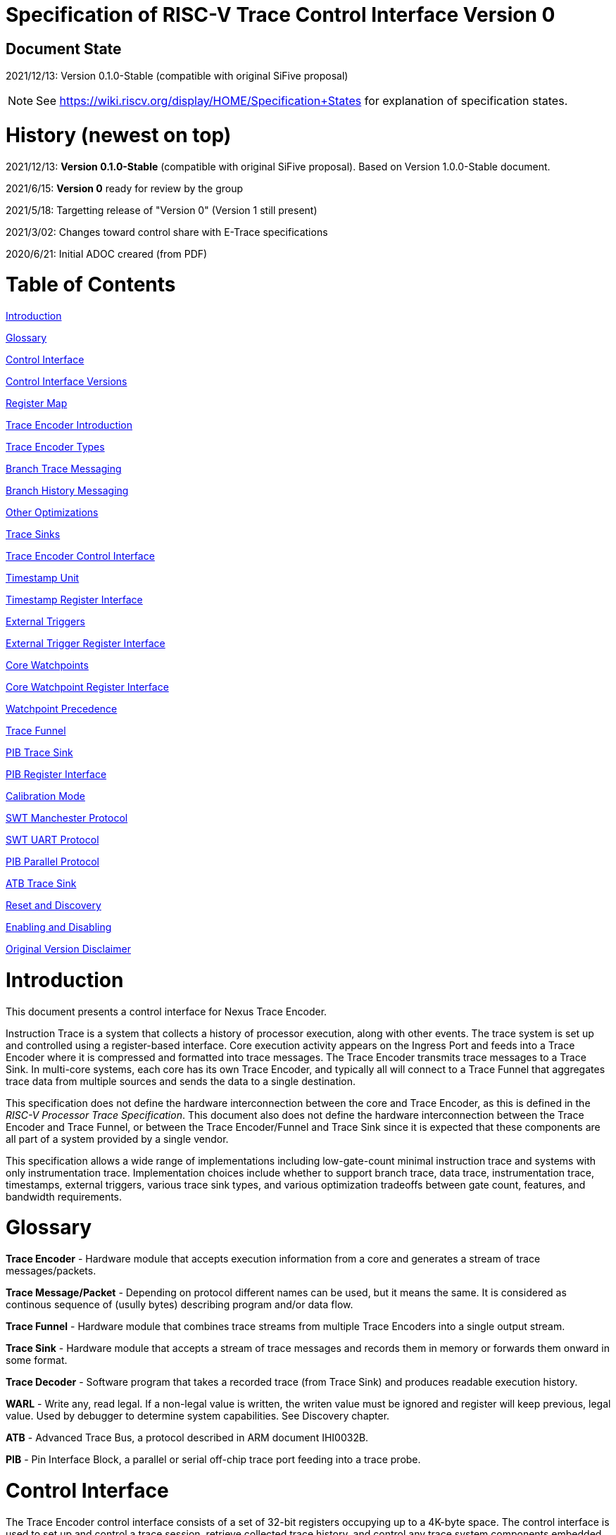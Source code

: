 = Specification of RISC-V Trace Control Interface Version 0

== Document State

2021/12/13: Version 0.1.0-Stable (compatible with original SiFive proposal)

NOTE: See https://wiki.riscv.org/display/HOME/Specification+States for explanation of specification states.

= History (newest on top)

2021/12/13: *Version 0.1.0-Stable*  (compatible with original SiFive proposal). Based on Version 1.0.0-Stable document.

2021/6/15: *Version 0* ready for review by the group

2021/5/18: Targetting release of "Version 0" (Version 1 still present)

2021/3/02: Changes toward control share with E-Trace specifications

2020/6/21: Initial ADOC creared (from PDF)

= Table of Contents

link:#introduction[Introduction]

link:#glossary[Glossary]

link:#control-interface[Control Interface]

link:#control-interface-versions[Control Interface Versions]

link:#register-map[Register Map]

link:#trace-encoder-introduction[Trace Encoder Introduction]

link:#trace-encoder-types[Trace Encoder Types]

link:#branch-trace-messaging[Branch Trace Messaging]

link:#branch-history-messaging[Branch History Messaging]

link:#other-optimizations[Other Optimizations]

link:#trace-sinks[Trace Sinks]

link:#trace-encoder-register-interface[Trace Encoder Control Interface]

link:#timestamp-unit[Timestamp Unit]

link:#timestamp-register-interface[Timestamp Register Interface]

link:#external-triggers[External Triggers]

link:#external-trigger-register-interface[External Trigger Register Interface]

link:#core-watchpoints[Core Watchpoints]

link:#core-watchpoint-register-interface[Core Watchpoint Register Interface]

link:#watchpoint-precedence[Watchpoint Precedence]

link:#trace-funnel[Trace Funnel]

link:#pib-trace-sink[PIB Trace Sink]

link:#pib-register-interface[PIB Register Interface]

link:#calibration-mode[Calibration Mode]

link:#swt-manchester-protocol[SWT Manchester Protocol]

link:#swt-uart-protocol[SWT UART Protocol]

link:#pib-parallel-protocol[PIB Parallel Protocol]

link:#atb-trace-sink[ATB Trace Sink]

link:#reset-and-discovery[Reset and Discovery]

link:#enabling-and-disabling[Enabling and Disabling]

link:#original-version-disclaimer[Original Version Disclaimer]

= Introduction

This document presents a control interface for Nexus Trace Encoder.

Instruction Trace is a system that collects a history of processor execution, along with other events. The trace system is set up and controlled using a register-based interface. Core execution activity appears on the Ingress Port and feeds into a Trace Encoder where it is compressed and formatted into trace messages. The Trace Encoder transmits trace messages to a Trace Sink. In multi-core systems, each core has its own Trace Encoder, and typically all will connect to a Trace Funnel that aggregates trace data from multiple sources and sends the data to a single destination.

This specification does not define the hardware interconnection between the core and Trace Encoder, as this is defined in the _RISC-V Processor Trace Specification_. This document also does not define the hardware interconnection between the Trace Encoder and Trace Funnel, or between the Trace Encoder/Funnel and Trace Sink since it is expected that these components are all part of a system provided by a single vendor.

This specification allows a wide range of implementations including low-gate-count minimal instruction trace and systems with only instrumentation trace. Implementation choices include whether to support branch trace, data trace, instrumentation trace, timestamps, external triggers, various trace sink types, and various optimization tradeoffs between gate count, features, and bandwidth requirements.

= Glossary

*Trace Encoder* - Hardware module that accepts execution information from a core and generates a stream of trace messages/packets.

*Trace Message/Packet* - Depending on protocol different names can be used, but it means the same. It is considered as continous sequence of (usully bytes) describing program and/or data flow.

*Trace Funnel* - Hardware module that combines trace streams from multiple Trace Encoders into a single output stream.

*Trace Sink* - Hardware module that accepts a stream of trace messages and records them in memory or forwards them onward in some format.

*Trace Decoder* - Software program that takes a recorded trace (from Trace Sink) and produces readable execution history.

*WARL* - Write any, read legal. If a non-legal value is written, the writen value must be ignored and register will keep previous, legal value. Used by debugger to determine system capabilities. See Discovery chapter.

*ATB* - Advanced Trace Bus, a protocol described in ARM document IHI0032B.

*PIB* - Pin Interface Block, a parallel or serial off-chip trace port feeding into a trace probe.

= Control Interface

The Trace Encoder control interface consists of a set of 32-bit registers occupying up to a 4K-byte space. The control interface is used to set up and control a trace session, retrieve collected trace history, and control any trace system components embedded in or directly connected to a Trace Encoder.

The Trace Encoder control registers would typically be accessed by a debugger through the debug module. The Trace Encoder may or may not also be accessible through loads and stores performed by one or more harts in the system. Typically, the Trace Encoder connects to the system bus as a peripheral device, but it may use a dedicated bus connection from the Debug Module, or could attach to the DMI bus defined in the RISC-V Debug Specification.

Additional control path(s) may also be implemented, such as a dedicated debug bus or message-passing network.

Mapping the control interface into physical memory accessible from a hart allows that hart to manage a trace session independently from an external debugger. A hart may act as an internal debugger or may act in cooperation with an external debugger. Two possible use models are collecting crash information in the field and modifying trace collection parameters during execution. If a system has physical memory protection (PMP), a range can be configured to restrict access to the trace system from hart(s).

There is typically one Trace Encoder per core. A core with multiple harts (i.e., multi-threaded) will generate messages with a field indicating which hart is responsible for that message. Cores capable of retiring more than one instruction per cycle are typically accommodated with a single Trace Encoder, though this is not required.

The Trace Funnel is a variant of the Trace Encoder and shares many of the same control registers. Each Trace Encoder and the Trace Funnel has its own set of control registers in its own register block.

== Control Interface Versions

Fields in trace control interface are assuming field teImpl.teVersion to be 0.

*Version 0:* Compatible with original SiFive proposal and initial SiFive Nexus implementation.

* Some registers/fields got renamed for clarity and uniformity

== Register Map

The 4K block occupied by a Trace Encoder or Trace Funnel is divided into eight sections of 256 bytes. Section 0 is required and is used for local control registers. Other sections are used for control registers of trace components that are conceptually separate, even if they are physically part of the Trace Encoder/Funnel. Examples of possible subcomponents are:

* PC Sampling
* Filtering
* Instrumented Trace
* Additional Sink Types

Registers in the 4K range that are not implemented read as 0 and ignore writes.

[cols=",,,,",options="header",]
|===
|*Address Offset* |*Trace Encoder* |*Trace Funnel* |*Compliance* |*Description*
|0x000 |teControl |tfControl |Required |Trace Encoder/Funnel control register
|0x004 |teImpl |tfImpl |Required |Trace Encoder/Funnel implementation information
|0x010 |teRamBase |teRamBase |Optional |Base address of circular trace buffer
|0x014 |teRamBaseHigh |teRamBaseHigh |Optional |Bits N:32 of the circular buffer address
|0x018 |teRamLimit |teRamLimit |Optional |End address of circular trace buffer
|0x01C |teRamWP |teRamWP |Optional |Current write location for trace data in circular buffer
|0x020 |teRamRP |teRamRP |Optional |Access pointer for trace readback
|0x024 |teRamData |teRamData |Optional |Read/write access to trace memory
|0x02C - 0x03F |-|-|Optional|Reserved
|0x040 |tsControl |-- |Optional |Timestamp control register
|0x044 |tsLower |-- |Optional |Lower 32 bits of timestamp counter
|0x048 |tsUpper |-- |Optional |Upper bits of timestamp counter
|0x050 |xTrigInControl |-- |Optional |External Trigger Input control register
|0x054 |xTrigOutControl |-- |Optional |External Trigger Output control register
|0x058 |wpControl |-- |Optional |Core watchpoint control register
|0x060 - 0x3FF |-- |-- |Optional |Reserved for more registers
|0x400 - 0x7FF | | |Optional |Blocks reserved for Vendor-specific Trace Components
|0x800 - 0xDFF | | |Optional |Blocks reserved for Future Trace Components
|0xE00 - 0xEFF |atbSink |atbSink |Optional |Control registers for ATB trace sink, if attached to this TE/TF
|0xF00 - 0xFFF |pibSink |pibSink |Optional |Control registers for PIB trace sink, if attached to this TE/TF
|===


= Trace Encoder Introduction

This section briefly describes features of the Trace Encoder (TE) as background for understanding some of the control interface register fields.

== Trace Encoder Types

By monitoring the Ingress Port, the TE determines when a program flow discontinuity has occurred and whether the discontinuity is inferable or non-inferable. An inferable discontinuity is one for which the Trace Decoder can statically determine the destination, such as a direct branch instruction in which the destination or offset is included in the opcode. Non-inferable discontinuities include all other types as interrupt, exception, and indirect jump instructions.

== Branch Trace Messaging

Branch Trace Messaging is the simplest form of instruction trace. Each program counter discontinuity results in one trace message, either a Direct or Indirect Branch Message. Linear instructions (or sequences of linear instrucions) do not result in any trace messages/packets.

Indirect Branch Messages normally contain a compressed address to reduce bandwidth. The TE emits a Branch With Sync Message containing the complete instruction address under certain conditions. This message type is a variant of the Direct or Indirect Branch Message and includes a full address and a field indicating the reason for the Sync.

== Branch History Messaging

Nexus standard define systems of messages intended to improve compression by reporting only whether conditional branches are taken by encoding each branch outcome is encoded in single bit. The destinations of non-inferable jumps and calls are reported as compressed addresses. Much better compression can be achieved, but an Encoder implementation will typically require more hardware.

== Other Optimizations

Several other optimizations are possible to improve trace compression. These are optional for any Trace Encoder and there should be a way to disable optimizations in case the trace system is used with code that does not follow recommended API rules. Examples of optimizations are a Return-address stack, Branch repetition, Statically-inferable jump, and Branch prediction.

== Trace Sinks

The Trace Encoder transmits completed messages to a Trace Sink. This specification defines a number of different sink types, all optional, and allows an implementation to define other sink types. A Trace Encoder must have at least one sink attached to it.

NOTE: Trace messages/packets are sequences of bytes. In case of wider sink width, some padding/idle bytes (or additional formatting) may be added by particular sink. Nexus format allows any number of idle bytes between messages.

=== SRAM Sink

The Trace Encoder packs trace messages into fixed-width trace words (usually bytes). These are then stored in a RAM, typically located on-chip, in a circular-buffer fashion. When the RAM has filled, the TE may optionally allow trace to be stopped, or it may wrap and overwrite earlier trace.

=== PIB Sink

The Trace Encoder sends trace messages to the PIB Sink. Each message is transmitted off-chip (as sequence of bytes) using a specific protocol described later.

=== System Memory (SBA) Sink

The Trace Encoder packs trace messages into fixed-width trace words. These are then stored in a range of system memory reserved for trace using a DMA-type bus master in a circular-buffer fashion. When the memory range has been filled, the TE may optionally allow trace to be stopped, or it may wrap and overwrite earlier trace. This type of sink may also be used to transmit trace off-chip through, for example, a PCIe or USB port.

=== ATB Sink

The ATB Sink transmits bytes of trace messages as an ATB bus master.

ATB has width, which is either 8 or 32-bit what will well match 'packet=sequence-of-bytes' definition.

=== Funnel Sink

The Trace Encoder sends trace messages to a Trace Funnel. The Funnel aggregates trace from each of its inputs and sends the combined trace stream to its designated Trace Sink, which is one or more of the sink types above.

NOTE: It is assumed, that each input to funnel (trace encoder or another funnel) has unique 'SRC' field defined (this is teSrcID field in teControl register).

= Trace Encoder Control Interface

Many features of the Trace Encoder are optional. In most cases, optional features are enabled using a WARL (write any, read legal) register field. A debugger can determine if an optional feature is present by writing to the register field and reading back the result.

*Register: 0x000 teControl: Trace Encoder Control Register (Required)*

[cols=",,,,",options="header",]
|===
|*Bit* |*Field* |*Description* |*RW* |*Reset*
|0 |teActive |Master enable for given TE. 0 resets the TE and it may be powered down or clocks may be gated off. Hardware may take an arbitrarily long time to process power-up and power-down and will indicate completion when the read value of this bit matches what was written. When teActive=0, all other TE registers may not be accessible. |RW |0

|1 |teEnable |1=TE enabled. Allows teTracing to turn all tracing on and off. Setting teEnable to 0 flushes any queued trace data to the designated sink. This bit can be set to 1 only by direct write to it.|RW |0

|2 |teTracing |1=Trace is being generated. Written from tool or controlled by triggers. When teTracing=1, trace data may be subject to additional filtering in some implementations (additional teInstruction modes or data tracing). |RW |0

|3 |teEmpty |Reads as 1 when all generated trace has been emitted. |R |1
|6-4 |teInstMode |
Main instruction trace generation mode

0 = Instruction trace is disabled

1-2 = Reserved for subsets of Branch Trace (for example periodic PC sampling)

3 = Generate instruction trace using Branch Trace (each taken branch generate trace)

4-5 = Reserved for subset of Branch History Trace

6 = Generate non-optimized instruction Branch History Trace (each branch adds single history bit)

7 = Reverved (for extended options)

|WARL |SD^(1)^
|12-7 |-- |Vendor-specific controls |WARL |SD
|13 |teInstStallEnable |
0 = If TE cannot send a message, an overflow is generated when trace is restarted. 

1 = If TE cannot send a message, the core is stalled until it can.

|WARL |SD
|14 |teStopOnWrap |Disable trace (teEnable -> 0) when circular buffer fills for the first time. |WARL |SD

|15 |teInhibitSrc |1=Disable source field in trace messages. Unless disabled, a trace source field (of teImpl.nSrcBits) is added to every trace message to indicate which TE generated each message. If teImpl.nSrcBit is 0, this bit is not active.

|WARL |SD

|19-16|teSyncMaxBTM|Maximum number of trace messages between periodic Sync messages. A Sync emitted for another reason will reset this timer. Generate Sync after 2^(teSyncMaxBTM + 5) trace messages. |WARL |SD

|23-20|teSyncMaxInst|Maximum instruction unit count between Sync messages. Generate Sync when count reaches 2^(teSyncMaxInst + 4) instruction units (halfwords). |WARL |SD

|26-24 |teFormat a|
Trace recording format

0 = Reserved (for format defined by E-Trace Specification)

1 = Nexus messages with 6 MDO + 2 MSEO bits

2-6 = Reserved for future formats

7 = Vendor-specific format

|WARL |SD
|31-28 |teSink a|
Which sink to send trace to.

0-3 = Reserved

4 = SRAM Sink

5 = ATB Sink

6 = PIB Sink

7 = System Memory Sink

8 = Funnel Sink

9-11 = Reserved for future sink types

12-15 = Reserved for vendor-specific sink types

|WARL |SD
|===

____
SD^(1)^ = System-Dependent, but these fields should always have same values at reset (teActive=0)
____


*Register: 0x004 teImpl: Trace Encoder Implementation Register (Required)*

[cols=",,,,",options="header",]
|===
|*Bit* |*Field* |*Description* |*RW* |*Reset*
|3-0 |teVersion |TE Version. Must be 0 for this specification.|R |0

|4 |hasSRAMSink |1 if this TE has an on-chip SRAM sink. Size of SRAM may be determined by writing all 1s to teRamWP, then reading the value back. |R |SD

|5 |hasATBSink |1 if this TE has an ATB sink. |R |SD

|6 |hasPIBSink |1 if this TE has an off-chip trace port via a Pin Interface Block (PIB) |R |SD

|7 |hasSBASink |1 if this TE has an on-chip system memory bus master trace sink. |R |SD

|8 |hasFunnelSink |1 if this TE feeds into a trace funnel device. |R |SD

|11-9 | |Reserved for future sink types |R |0

|15-12 | |Reserved for vendor-specific sink types |R |SD

|19-16 | |Reserved for vendor-specific features |-- |--

|23-20 |teSrcID |This TE's source ID. If teSrcBits>0 and trace source is not disabled by teInhibitSrc, then messages will all include a trace source field of teSrcBits bits. Messages from this TE will use this value as trace source field. May be fixed or variable.|WARL |SD

|26-24 |teSrcBits |The number of bits in the trace source field, unless disabled by teInhibitSrc. May be fixed or variable. |WARL |SD

|27 | |Reserved |-- |--

|31-28 | |Reserved for vendor-specific features |-- |--

|===

= Trace RAM Sink Control Interface =

*Register: 0x010 teRamBase: Trace Encoder Ram Sink Base Register (Optional)*

In table below value 'N' define number of address bits on bus where trace memory is connected. For busses with address larger than 32-bit, N=32 and corresponding 'High' register define MSB part of larger address. 

[cols=",,,,",options="header",]
|===
|*Bit* |*Field* |*Description* |*RW* |*Reset*
|1-0 |--|Always 0 (two LSB of 32-bit address)|R|0
|N-2 |teRamBase |Base byte address of trace sink circular buffer. It is always aligned on 32-bit/4-byte boundary. This register may not be implemented if the sink type doesn't require an address. An SRAM sink will usually have teRamBase fixed at 0. |WARL |Undef or fixed to 0
|===

*Register: 0x014 teRamBaseHigh: Trace Encoder Ram Sink Base High Bits Register (Optional)*

[cols=",,,,",options="header",]
|===
|*Bit* |*Field* |*Description* |*RW* |*Reset*
|M-0 |teRamBaseHigh |High order bits (>=32) of address of trace sink circular buffer. This register may not be present if no connected sinks require more than 32 address bits. |WARL |Undef
|===

*Register: 0x018 teRamLimit: Trace Encoder Sink Limit Register (Optional)*

[cols=",,,,",options="header",]
|===
|*Bit* |*Field* |*Description* |*RW* |*Reset*
|1-0 |--|Always 0 (two LSB of 32-bit address)|R|0
|N-2 |teRamLimit |Highest address of trace circular buffer. The teRamWP register is reset to teRamBase after a trace word has been written to this address. This register may not be present if the sink type doesn't require a limit address. |WARL |Undef
|===

*Register: 0x01C teRamWP: Trace Encoder Sink Write Pointer Register (Optional)*

[cols=",,,,",options="header",]
|===
|*Bit* |*Field* |*Description* |*RW* |*Reset*
|0 |teWrap |Set to 1 by hardware when teRamWP wraps. It is only set to 0 if teRamWp is written|WARL |0
|1 |--|Always 0 (bit B1 of 32-bit address)|R|0
|N-2 |teRamWP |Address in trace sink where next trace message will be written. Fixed to natural boundary. When a trace word write occurs while teRamWP=teRamLimit, teRamWP is set to teRamBase. This register may not be present if no sinks require it. |WARL |Undef
|===

*Register: 0x020 teRamRP: Trace Encoder SRAM Sink Access Pointer Register (Optional)*

[cols=",,,,",options="header",]
|===
|*Bit* |*Field* |*Description* |*RW* |*Reset*
|N-2 |teRamRP |Address in trace circular buffer visible through teRamData. Auto-increments following an access to teRamData. Required for SRAM sink and optional for all other sink types. |WARL |0
|===

*Register: 0x024 teRamData: Trace Encoder SRAM Sink Data Register (Optional)*

[cols=",,,,",options="header",]
|===
|*Bit* |*Field* |*Description* |*RW* |*Reset*
|31-0 |teRamData |Read (and optional write) value for trace sink memory access. SRAM is always accessed by 32-bit words through this path regardless of the actual width of the sink memory. Required for SRAM Sink and optional for other sink types. |R or RW |SD
|===

= Timestamp Unit

Timestamp is an optional feature. An implementation may choose from several types of timestamp unit: Internal, External, Slave, or Vendor-specific. Implementations may have no timestamp, one timestamp type, or more than one type. The WARL field tsType is used to determine the system capability and to set the desired type.

* Internal uses a fixed system clock to increment the timestamp counter
* Slave mode accepts a timestamp broadcast from another Trace Encoder
* External accepts a binary timestamp value from an outside source such as ARM CoreSight(TM) trace
* The width of the timestamp is implementation-dependent

An Internal Timestamp Unit may include a prescale divider, which can extend the range of a narrower timestamp and uses less power but has less resolution.

In a single-hart system with an Internal Timestamp counter, it may be desirable to stop the counter when the hart is halted by a debugger. An optional control bit is provided for this purpose. Most other control bits are also optional. A debugger may determine the specific capabilities by writing and reading back a WARL register field.

== Timestamp Register Interface

*Register: 0x040 tsControl: Timestamp Control Register (Optional)*

[cols=",,,,",options="header",]
|===
|*Bit* |*Field* |*Description* |*RW* |*Reset*
|0 |tsActive |Master reset/enable for timestamp unit |RW |0
|1 |tsCount |Internal Timestamp only. 1=counter runs, 0=counter stopped |WARL |0
|2 |tsReset |Internal Timestamp only. Write 1 to reset the timestamp counter |W1 |0
|3 |tsDebug |Internal Timestamp only. 1=counter runs when hart is halted, 0=stopped |WARL |0
|6-4 |tsType a|
Type of Timestamp unit

0 = none

1 = External

2 = Internal

3 = Reserved

4 = Slave

5-7 = Vendor-specific type

|WARL |SD
|9-8 |tsPrescale |Internal Timestamp only. Prescale timestamp clock by 2^2n (1, 4, 16, 64). |WARL |0
|23-15 | |System-dependent fields to control what message types include timestamps. |WARL |0
|31-24 |tsWidth |Width of timestamp in bits |R |SD
|===

*Register: 0x044 tsLower: Timestamp Lower Bits (Optional)*

[cols=",,,,",options="header",]
|===
|*Bit* |*Field* |*Description* |*RW* |*Reset*
|31-0 |tsLower |Lower 32 bits of timestamp counter. |R |0
|===

*Register: 0x048 tsUpper: Timestamp Upper Bits (Optional)*

[cols=",,,,",options="header",]
|===
|*Bit* |*Field* |*Description* |*RW* |*Reset*
|31-0 |tsUpper |Upper bits of timestamp counter, zero-extended. |R |0
|===

= External Triggers

The TE may be configured with up to 8 external trigger inputs for controlling trace. These are in addition to the external triggers present in the Debug Module when Halt Groups are implemented. The specific hardware signals comprising an external trigger are implementation-dependent.

External Trigger Outputs may also be present. A trigger out may be generated by trace starting, trace stopping, a watchpoint, or by other system-specific events.

== External Trigger Register Interface

*Register: 0x050 xTrigInControl: External Trigger Input Control Register (Optional)*

[cols=",,,,",options="header",]
|===
|*Bit* |*Field* |*Description* |*RW* |*Reset*
|3-0 |xTrigInAction0 a|
Select action to perform when external trigger input 0 fires. If external trigger input 0 does not exist, then its action is fixed at 0.

0 = no action

1 = reserved

2 = start trace (teTracing -> 1)

3 = stop trace (teTracing -> 0)

4 = record Program Trace Sync message

5-15 = reserved

|WARL |0
|31-4 |xTrigInAction__n__ |Select actions for external triggers 1 through 7. If an external trigger input does not exist, then its action is fixed at 0. |WARL |0
|===

*Register: 0x054 xTrigOutControl: External Trigger Output Control Register (Optional)*

[cols=",,,,",options="header",]
|===
|*Bit* |*Field* |*Description* |*RW* |*Reset*
|3-0 |xTrigOutEvent0 a|
Bitmap to select which event(s) cause external trigger 0 output to fire. If external trigger output 0 does not exist, then all bits are fixed at 0. Bits 2 and 3 may be fixed at 0 if the corresponding feature is not implemented.

[0] = starting trace (teTracing 0 -> 1)

[1] = stopping trace (teTracing 1 -> 0)

[2] = (Optional) Vendor-specific event

[3] = (Optional) Vendor-specific event

|WARL |0
|31-4 |xTrigOutEvent__n__ |Select events for external trigger outputs 1 through 7. If an external trigger output does not exist, then its event bits are fixed at 0 |WARL |0
|===

= Core Watchpoints

Watchpoints are signals from the core that a breakpoint was hit, but the action associated with that breakpoint is a trace-related action. Action identifiers 2-5 are reserved for trace actions in the RISC-V Debug Spec, where breakpoints are defined. Actions 2-4 are defined by the RISC-V Processor Trace Spec. The desired action is written to the action field of the mcontrol CSR (0x7a1). Not all cores support trace actions; the debugger should read back mcontrol after setting one of these actions to verify that the option exists.

If there are vendor-specific features that require control, the wpControl register is used. 

[cols=",",options="header",]
|===
|*wpAction* |*Effect*
|0 |Breakpoint exception
|1 |Debug exception
|2 |Start trace (teTracing -> 1)
|3 |Stop trace (teTracing -> 0)
|4 |Record Program Trace Sync message
|5 |Optional vendor-specific action
|===

== Core Watchpoint Register Interface

*Register: 0x058 wpControl: Core Watchpoint Control Register*

[cols=",,,,",options="header",]
|===
|*Bit* |*Field* |*Description* |*RW* |*Reset*
|31-1 |-- |Vendor-specific watchpoint setup |WARL |0
|===

== Watchpoint Precedence

It is implementation-dependent what happens when watchpoints or external triggers with conflicting actions occur simultaneously or if watchpoints or external triggers occur too frequently to process.

= Trace Funnel

The Trace Funnel combines messages from multiple sources into a single trace stream. The Funnel has the same options for sinks as a single Trace Encoder which are controlled by the same registers as described above. It is implementation-dependent how many incoming messages are accepted per cycle and in what order.

NOTE: Fields in 'tfControl' registers are sub-sets of fields in 'teControl' register.

NOTE: FUTURE: Funnel should be extended to see what TE[s] or other funnels are connected to particular funnel (read-only bit in TE register connected to bit settable in TF register)

== Trace Funnel Register Interface

*Register: 0x000 tfControl: Trace Funnel Control Register*

[cols=",,",options="header",]
|===
|*Bit* |*Field* |*Field in 'teControl'*
|0 |tfActive |teActive
|1 |tfEnable |teActive
|3 |tfEmpty |teEmpty
|14 |tfStopOnWrap |teStopOnWrap
|31-28 |tfSink|teSink
|===

*Register: 0x004 tfImpl: Trace Funnel Implementation Register*

[cols=",,",options="header",]
|===
|*Bit* |*Field* |*Corresponding 'teImpl' field*
|3-0 |tfVersion |teVersion
|4 |hasSRAMSink |hasSRAMSink
|5 |hasATBSink |hasATBSink
|6 |hasPIBSink |hasPIBSink
|7 |hasSBASink |hasSBASink
|8 |hasFunnelSink |hasFunnelSink (next level funnel)
|31-9 |
|===

= PIB Trace Sink

Trace data may be sent to chip pins through an interface called the Pin Interface Block (PIB). This interface typically operates at a few hundred MHz and can sometimes be higher with careful constraints and board layout or by using LVDS or other high-speed signal protocol. PIB may consist of just one signal and in this configuration may be called SWT (Serial-Wire Trace). Alternative configurations include a trace reference clock and  1/2/4/8 parallel trace data signals timed to that reference. WARL register fields are used to determine specific PIB capabilities.

The modes and behavior described here are intended to be compatible with trace probes available in the market.

== PIB Register Interface

*Register: 0xF00 pibControl: PIB Sink Control Register (Optional)*

[cols=",,,,",options="header",]
|===
|*Bit* |*Field* |*Description* |*RW* |*Reset*
|0 |pibActive |Master enable/reset for PIB Sink block |RW |0
|1 |pibEnable |
0=PIB does not accept input but holds output(s) at idle state defined by pibMode.

1=Enable PIB to generate output

|RW |0
|7-4 |pibMode |Select mode for output pins. |WARL |0 (PIB is off)
|8 |pibRefCenter |In parallel modes, adjust tref timing to center of bit period. This can be set only if pibMode selects one of the parallel protocols. Optional. |WARL |SD
|9 |pibCalibrate |Set this to 1 to generate a repeating calibration pattern to help tune a probe's signal delays, bit rate, etc. The calibration pattern is described below. Optional. |WARL |0
|31-16 |pibDivider |Timebase selection for the PIB module. The input clock is divided by pibDivider+1. PIB data is sent at either this divided rate or 1/2 of this rate, depending on pibMode. Width is implementation-dependent. |WARL |SD (safe setting for particular SoC)
|===

Software can determine what modes are available by attempting to write each mode setting to the WARL field pibControl.pibMode and reading back to see if the value was accepted.

[cols=",,,",options="header",]
|===
|*Mode* |*pibMode* |*pibRef Center* |*Bit rate*
|Off |0 |X |--
|SWT Manchester |4 |X |1/2
|SWT UART |5 |X |1
|tref + 1 tdata |8 |0 |1
|tref + 2 tdata |9 |0 |1
|tref + 4 tdata |10 |0 |1
|tref + 8 tdata |11 |0 |1
|tref + 1 tdata |8 |1 |1/2
|tref + 2 tdata |9 |1 |1/2
|tref + 4 tdata |10 |1 |1/2
|tref + 8 tdata |11 |1 |1/2

|===

Additional rules:

* Nexus messages are always transmitted with LSB bits first.
* MSEO is transmitted on LSB part and bit#0 first.
* Idle state must be transmitted as all MSEO and MDO bits = 1.

NOTE: Above rules allow receiving probe to skip idle messages.

== Calibration Mode

In optional calibration mode, the PIB transmits a repeating pattern. Probes can use this to automatically tune input delays due to skew on different PIB signal lines and to adjust to the transmitter's data rate (pibContro.pibDivider and pibControl.pibRefCenter). The suggested patterns for each mode are listed here. 

[cols=",,",options="header",]
|===
|*Mode* |*Calibration Bytes* |*Wire Sequence*
|UART, Manchester, 1-bit parallel |AA 55 00 FF |alternating 1/0, then all 0, then all 1
|2-bit parallel |66 66 CC 33 |2, 1, 2, 1, 2, 1, 2, 1, 0, 3, 0, 3, 3, 0, 3, 0
|4-bit parallel |5A 5A F0 0F |A, 5, A, 5, 0, F, F, 0
|8-bit parallel |AA 55 00 FF |AA, 55, 00, FF
|===

== SWT Manchester Protocol

In this mode, the PIB outputs complete trace messages encapsulated between a start bit and a stop bit. Each bit period is divided into 2 phases and the sequential values of the tdata[0] pin during those 2 phases denote the bit value. Bits of the message are transmitted LSB first. The idle state of tdata[0] is low in this mode.

[cols=",,",options="header",]
|===
|*Bit* |*Phase 1* |*Phase 2*
|start |1 |0
|logic 0 |0 |1
|logic 1 |1 |0
|stop/idle |0 |0
|===

image:./RISC-V-Trace-Control-Interface-images/swt-manchester.jpg[image]

== SWT UART Protocol

In UART protocol, the PIB outputs bytes of a trace message encapsulated in a 10-bit packet consisting of a low start bit, 8 data bits, LSB first, and a high stop bit. Another packet may begin immediately following the stop bit or there may be an idle period between packets. When no data is being sent, tdata[0] is high in this mode.

image:./RISC-V-Trace-Control-Interface-images/swt-uart.jpg[image]

== PIB Parallel Protocol

Traditionally, off-chip trace has used this protocol. There are a number of parallel data signals and one continuously-running clock reference. The data rate of several parallel signals can be much higher than either of the serial-wire protocols.

As with SWT modes, this protocol is oriented to full trace messages rather than fixed-width trace words. The idle state of tdata is all-ones for Nexus trace and (TBD) for RISC-V Processor Trace. When a message start is detected, this sample and possibly the next few (depending on the width of tdata) are collected until a complete byte has been received. Bytes are transmitted LSB first, with tdata[0] representing the LSB in each beat of data. The receiver continues collecting bytes until a complete message has been received. The criteria for this depends on the trace format. For Nexus, the last byte of a message is one that has mseo=1,1. For E-Trace, the header byte may include a byte count. After the last byte of a message, the data signals may then go their idle state or a new message may begin in the next bit period.

The clock reference, tref, normally has edges coincident with the tdata edges. Typically, a trace probe will use a PLL to recover a sampling clock that is twice the frequency of tref and shifted 90 degrees so that its rising edges occur near the center of each bit period. If the PIB implementation supports it, the debugger can set pibRefCenter to change the timing of tref so that there is a tref edge at the center of each bit period on tdata. Note that this option cuts the data rate in half relative to normal parallel mode and still requires the probe to sample tdata on both edges of tref.

This example shows 8-bit parallel mode with pibRefCenter=0 transmitting a 5-byte message followed by a 2-byte message.

image:./RISC-V-Trace-Control-Interface-images/pib-ref0.png[image]

And an example showing 8-bit parallel mode transmitting a 4-byte packet with pibRefCenter=1.

image:./RISC-V-Trace-Control-Interface-images/pib-ref1.png[image]

= ATB Trace Sink

Some SoCs may have an Advanced Trace Bus (ATB) infrastructure to manage trace produced by other components. In such systems, it is feasible to route RISC-V trace output to the ATB through an ATB Trace Sink. This module manages the interface to ATB, generating ATB trace records that encapsulate RISC-V trace produced by the TE. There is a control register that includes trace on/off control and a field allowing software to set the DeviceID to be used on the ATB. This DeviceID allows software to extract RISC-V trace from the combined trace. This interface is compatible with AMBA 4 ATB v1.1.

*Register: 0xE00 atbControl: ATB Sink Control Register*

[cols=",,,,",options="header",]
|===
|*Bit* |*Field* |*Description* |*RW* |*Reset*
|0 |atbActive |Master enable/reset for ATB Sink block |RW |0
|1 |atbEnable |Enable trace words to pass through from the Trace Encoder to ATB |RW |0
|14-8 |atbId |ID of this node on ATB. Values of 00 and 70-7F are reserved by the ATB specification and may not be used. |RW |0
|===

An implementation determines the data widths of the connection from the Trace Encoder or Trace Funnel and of the ATB master port.

= Reset and Discovery

This chapter describes what trace tool should to to discover 

There are several (independent) reset bits defined by this specification

* teActive - reset for TE block (this will disable encoder from single core)

* pibActive - reset for PIB block (resets Probe Interface Block only)

* atbAcitive - resets ATB Sink Block (resets ATB Sink Interface)

All reset bits should (when kept low) reset most of other fields/bits to defined reset values.

Releasing component from reset may take time - debug tool should monitor (with reasonable timeout) if appropriate bit should changed from 0 to 1. Other fields/bits should remain unchanged (as were set during reset).

NOTE: Some of reset values are defined as 'SD' (system dependent) and these values should reset as well and each time to same value as would be after power-up.

NOTE: Some bigger registers (holding RAM addresseses) may not reset - debugger is expected to write to them before enabling trace. These registers have 'Undef' in reset field. It should not prevent some implementations to reset these.

When component is in reset (single 'active' bit = 0), all control bits (and most registers) should reset. 

Discovery should be performned as follows:

* Reset particular component and capture default values of all registers.
* Release from reset (waiting for acknowledge).
* Set (interesting) WARL fields and read-back values.

= Enabling and Disabling

Enabling should work as follows:

* Release TE from reset and wait for confirmation (teActive=1)
* Set desired mode and verify if that mode is set (regardless of discovery results)
* Enable sink and verify all settings
** For RAM sink, setup addresses (if possible and desired)
* Release PIB from reset and calibrate PIB (if possible and desired)
* Enable PIB capture in appropriate mode (and verify if particular mode is set)
* Enable physical capture (probe dependent)
* Start core (core could be already running as well)
* Periodically read 'teControl' for status of trace (as it may stop by itself due to triggers)

NOTE: Discovery may not be necessary to enable and test trace during development of SoC. However discovery must be possible and should be tested by SoC designer - this is necessary for trace tools to work with that SoC without any customization.

NOTE: Trace tool may verify particular setting once per session, so subsequent starts of trace may be faster.

Disabling trace (captured via PIB) should work as follows:

* Stop TE (teTracing = 0)
* Wait for TE to flush all trace (teEmpty = 1)
* Stop PIB (pibEnable = 0)
* Stop physical capture (probe dependent)

Decoding trace

* Decoder (in most cases) must have an access to code which is running on device either by reading it from device or from file containg it (binary/hex/srec/ELF)
* Trace can be read and decoded while trace is captured
* There is no guarantee that last trace packet is completed until trace is properly flushed and disabled

= Original Version Disclaimer

This document was converted to ADOC from original proposal by SiFive hosted here:

https://lists.riscv.org/g/tech-nexus/files/RISC-V-Trace-Control-Interface-Proposed-20200612.pdf

During this conversion (automatic) content was not altered. Later formatting details were (manually) adjusted.

Document Version 20200612

Copyright (C) 2020 SiFive, Inc.

This document is released under a Creative Commons Attribution 4.0 International License

https://creativecommons.org/licenses/by/4.0/

You are free to copy and redistribute the material in any medium or format.

You may remix, transform, and build on the material for any purpose, including commercial.

No warranties are implied.
